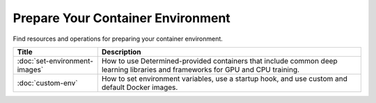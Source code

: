 ####################################
 Prepare Your Container Environment
####################################

Find resources and operations for preparing your container environment.

+-------------------------------+----------------------------------------------------------------------+
| Title                         | Description                                                          |
+===============================+======================================================================+
| :doc:`set-environment-images` | How to use Determined-provided containers that include common deep   |
|                               | learning libraries and frameworks for GPU and CPU training.          |
+-------------------------------+----------------------------------------------------------------------+
| :doc:`custom-env`             | How to set environment variables, use a startup hook, and use custom |
|                               | and default Docker images.                                           |
+-------------------------------+----------------------------------------------------------------------+

.. container:: child-articles

   .. toctree::
      :glob:
      :maxdepth: 2

      ./*

